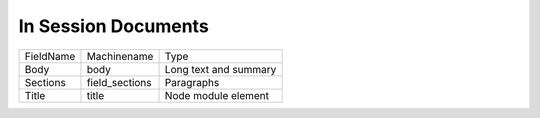 In Session Documents
====================
+-----------+----------------+-----------------------+
| FieldName | Machinename    | Type                  |
+-----------+----------------+-----------------------+
| Body      | body           | Long text and summary |
+-----------+----------------+-----------------------+
| Sections  | field_sections | Paragraphs            |
+-----------+----------------+-----------------------+
| Title     | title          | Node module element   |
+-----------+----------------+-----------------------+
